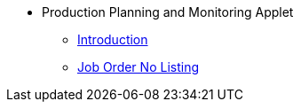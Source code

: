 * Production Planning and Monitoring Applet 
** xref:introduction.adoc[Introduction]
** xref:Job-Order-No-Listing.adoc[Job Order No Listing]

